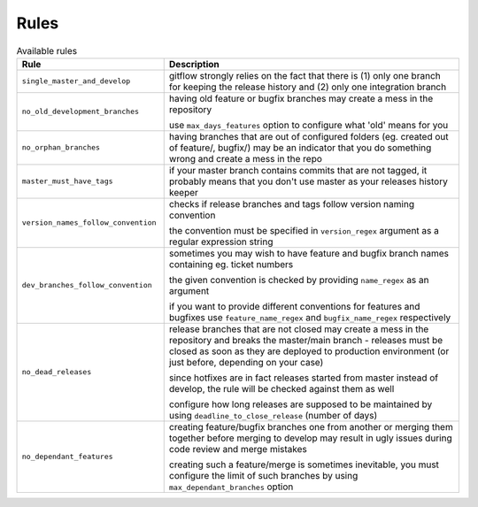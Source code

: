 
.. GENERATED, DO NOT EDIT MANUALLY!!!

Rules
~~~~~

.. csv-table:: Available rules
    :header: "Rule", "Description"
    :widths: 15, 30

	"``single_master_and_develop``","gitflow strongly relies on the fact that there is (1) only one branch for keeping the release history 
    and (2) only one integration branch"
	"``no_old_development_branches``","having old feature or bugfix branches may create a mess in the repository
    
    use ``max_days_features`` option to configure what 'old' means for you"
	"``no_orphan_branches``","having branches that are out of configured folders (eg. created out of feature/, bugfix/) may be an 
    indicator that you do something wrong and create a mess in the repo"
	"``master_must_have_tags``","if your master branch contains commits that are not tagged, it probably means that you don't use 
    master as your releases history keeper"
	"``version_names_follow_convention``","checks if release branches and tags follow version naming convention
    
    the convention must be specified in ``version_regex`` argument as a regular expression string"
	"``dev_branches_follow_convention``","sometimes you may wish to have feature and bugfix branch names containing eg. ticket numbers

    the given convention is checked by providing ``name_regex`` as an argument

    if you want to provide different conventions for features and bugfixes use ``feature_name_regex`` and ``bugfix_name_regex`` respectively"
	"``no_dead_releases``","release branches that are not closed may create a mess in the repository and breaks the master/main 
    branch - releases must be closed as soon as they are deployed to production environment (or just before, 
    depending on your case)
    
    since hotfixes are in fact releases started from master instead of develop, the rule will be checked against them as well
    
    configure how long releases are supposed to be maintained by using ``deadline_to_close_release`` (number of days)"
	"``no_dependant_features``","creating feature/bugfix branches one from another or merging them together before merging to develop 
    may result in ugly issues during code review and merge mistakes 
    
    creating such a feature/merge is sometimes inevitable, you must configure the limit of such branches by using 
    ``max_dependant_branches`` option"

